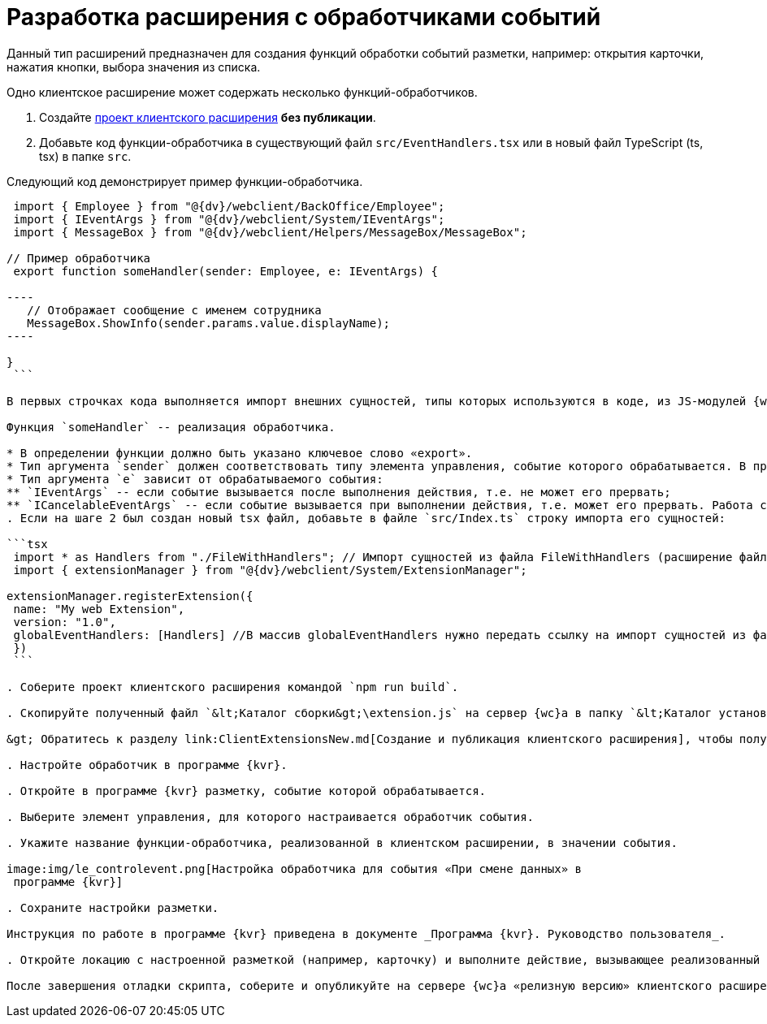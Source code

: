 = Разработка расширения с обработчиками событий

Данный тип расширений предназначен для создания функций обработки событий разметки, например: открытия карточки, нажатия кнопки, выбора значения из списка.

Одно клиентское расширение может содержать несколько функций-обработчиков.

. Создайте link:ClientExtensionsNew.md[проект клиентского расширения] *без публикации*.

. Добавьте код функции-обработчика в существующий файл `src/EventHandlers.tsx` или в новый файл TypeScript (ts, tsx) в папке `src`.

Следующий код демонстрирует пример функции-обработчика.

```tsx
 import { Employee } from "@{dv}/webclient/BackOffice/Employee";
 import { IEventArgs } from "@{dv}/webclient/System/IEventArgs";
 import { MessageBox } from "@{dv}/webclient/Helpers/MessageBox/MessageBox";

// Пример обработчика
 export function someHandler(sender: Employee, e: IEventArgs) {

----
   // Отображает сообщение с именем сотрудника
   MessageBox.ShowInfo(sender.params.value.displayName);
----

}
 ```

В первых строчках кода выполняется импорт внешних сущностей, типы которых используются в коде, из JS-модулей {wc}а. При использовании Visual Studio Code редактор автоматически подключит необходимые модули. При использовании другого редактора -- обратитесь к справочнику по JS API, в котором указаны названия JS-модулей.

Функция `someHandler` -- реализация обработчика.

* В определении функции должно быть указано ключевое слово «export».
* Тип аргумента `sender` должен соответствовать типу элемента управления, событие которого обрабатывается. В примере, `sender` с типом `Employee` -- обрабатывается событие элемента управления «Сотрудник».
* Тип аргумента `e` зависит от обрабатываемого события:
** `IEventArgs` -- если событие вызывается после выполнения действия, т.е. не может его прервать;
** `ICancelableEventArgs` -- если событие вызывается при выполнении действия, т.е. может его прервать. Работа с прерываемыми действиями рассмотрена в пункте link:ClientExtensionsScriptBreakEvent.md[Прерывание выполнения операции].
. Если на шаге 2 был создан новый tsx файл, добавьте в файле `src/Index.ts` строку импорта его сущностей:

```tsx
 import * as Handlers from "./FileWithHandlers"; // Импорт сущностей из файла FileWithHandlers (расширение файла не указывается)
 import { extensionManager } from "@{dv}/webclient/System/ExtensionManager";

extensionManager.registerExtension({
 name: "My web Extension",
 version: "1.0",
 globalEventHandlers: [Handlers] //В массив globalEventHandlers нужно передать ссылку на импорт сущностей из файла FileWithHandlers
 })
 ```

. Соберите проект клиентского расширения командой `npm run build`.

. Скопируйте полученный файл `&lt;Каталог сборки&gt;\extension.js` на сервер {wc}а в папку `&lt;Каталог установки {wc}&gt;\5.5\Site\Content\Modules\\&lt;Каталог Решения&gt;`.

&gt; Обратитесь к разделу link:ClientExtensionsNew.md[Создание и публикация клиентского расширения], чтобы получить больше информации, связанной со сборкой проекта.

. Настройте обработчик в программе {kvr}.

. Откройте в программе {kvr} разметку, событие которой обрабатывается.

. Выберите элемент управления, для которого настраивается обработчик события. 

. Укажите название функции-обработчика, реализованной в клиентском расширении, в значении события.

image:img/le_controlevent.png[Настройка обработчика для события «При смене данных» в
 программе {kvr}]

. Сохраните настройки разметки.

Инструкция по работе в программе {kvr} приведена в документе _Программа {kvr}. Руководство пользователя_.

. Откройте локацию с настроенной разметкой (например, карточку) и выполните действие, вызывающее реализованный обработчик.

После завершения отладки скрипта, соберите и опубликуйте на сервере {wc}а «релизную версию» клиентского расширения. «Релизная версия» собирается командой npm run build:prod.